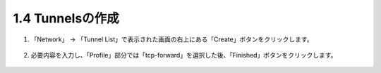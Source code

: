1.4 Tunnelsの作成
======================================

1. 「Network」 → 「Tunnel List」で表示された画面の右上にある「Create」ボタンをクリックします。


.. figure:: images/Picture1.png
   :scale: 50%
   :align: center



2. 必要内容を入力し、「Profile」部分では「tcp-forward」を選択した後、「Finished」ボタンをクリックします。

.. figure:: images/Picture2.png
   :scale: 50%
   :align: center


